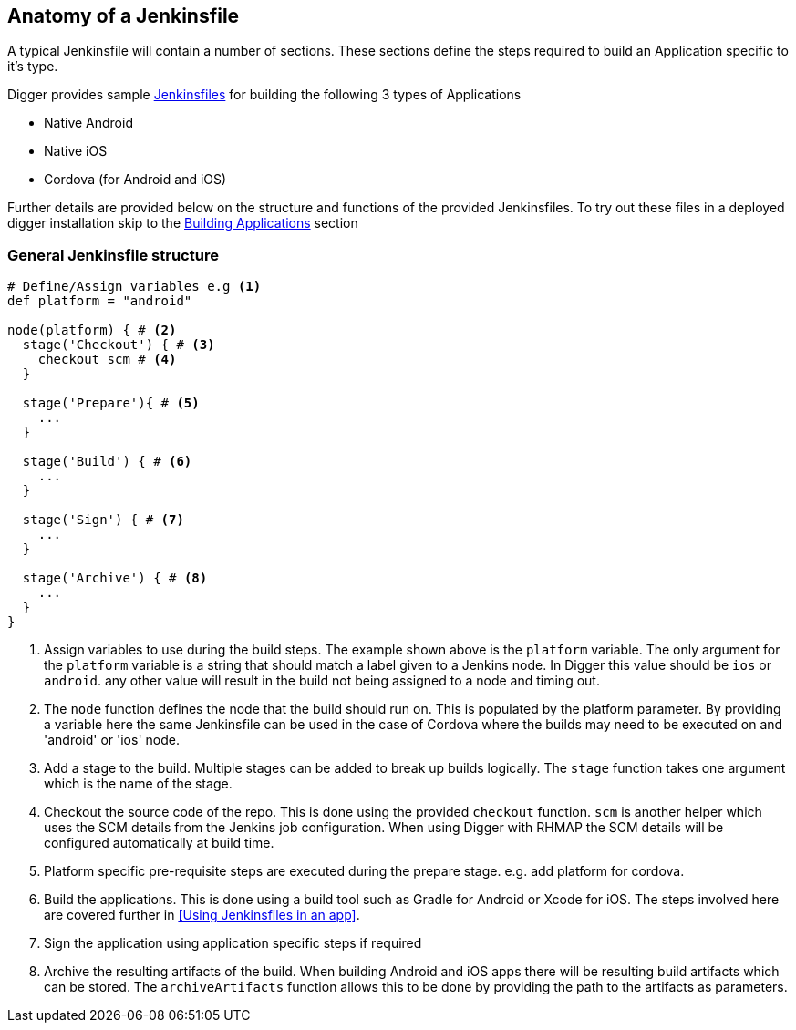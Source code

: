 == Anatomy of a Jenkinsfile

A typical Jenkinsfile will contain a number of sections. These sections define
the steps required to build an Application specific to it's type.

Digger provides sample https://github.com/aerogear/digger-jenkins/tree/master/jenkinsfiles[Jenkinsfiles^] for building the following 3 types of Applications

* Native Android
* Native iOS
* Cordova (for Android and iOS)

Further details are provided below on the structure and functions of the provided Jenkinsfiles. To try out these files in a deployed digger installation skip to the link:#build-application[Building Applications] section

=== General Jenkinsfile structure
[source,groovy]
----
# Define/Assign variables e.g <1>
def platform = "android"

node(platform) { # <2>
  stage('Checkout') { # <3>
    checkout scm # <4>
  }

  stage('Prepare'){ # <5>
    ...
  }

  stage('Build') { # <6>
    ...
  }

  stage('Sign') { # <7>
    ...
  }

  stage('Archive') { # <8>
    ...
  }
}
----
<1> Assign variables to use during the build steps. The example shown above
is the `platform` variable. The only argument for the `platform` variable
is a string that should match a label given to a Jenkins node. In Digger
this value should be `ios` or `android`. any other value will result in the
build not being assigned to a node and timing out.
<2> The `node` function defines the node that the build should run on. This
is populated by the platform parameter. By providing a variable here the
same Jenkinsfile can be used in the case of Cordova where the builds may
need to be executed on and 'android' or 'ios' node.
<3> Add a stage to the build. Multiple stages can be added to break up builds
logically. The `stage` function takes one argument which is the name of the
stage.
<4> Checkout the source code of the repo. This is done using the provided
`checkout` function. `scm` is another helper which uses the SCM details from
the Jenkins job configuration. When using Digger with RHMAP the SCM details
will be configured automatically at build time.
<5> Platform specific pre-requisite steps are executed during the prepare stage.
e.g. add platform for cordova.
<6> Build the applications. This is done using a build tool such as Gradle for
Android or Xcode for iOS. The steps involved here are covered further in
<<Using Jenkinsfiles in an app>>.
<7> Sign the application using application specific steps if required
<8> Archive the resulting artifacts of the build. When building Android and iOS
apps there will be resulting build artifacts which can be stored. The
`archiveArtifacts` function allows this to be done by providing the path to the
artifacts as parameters.
